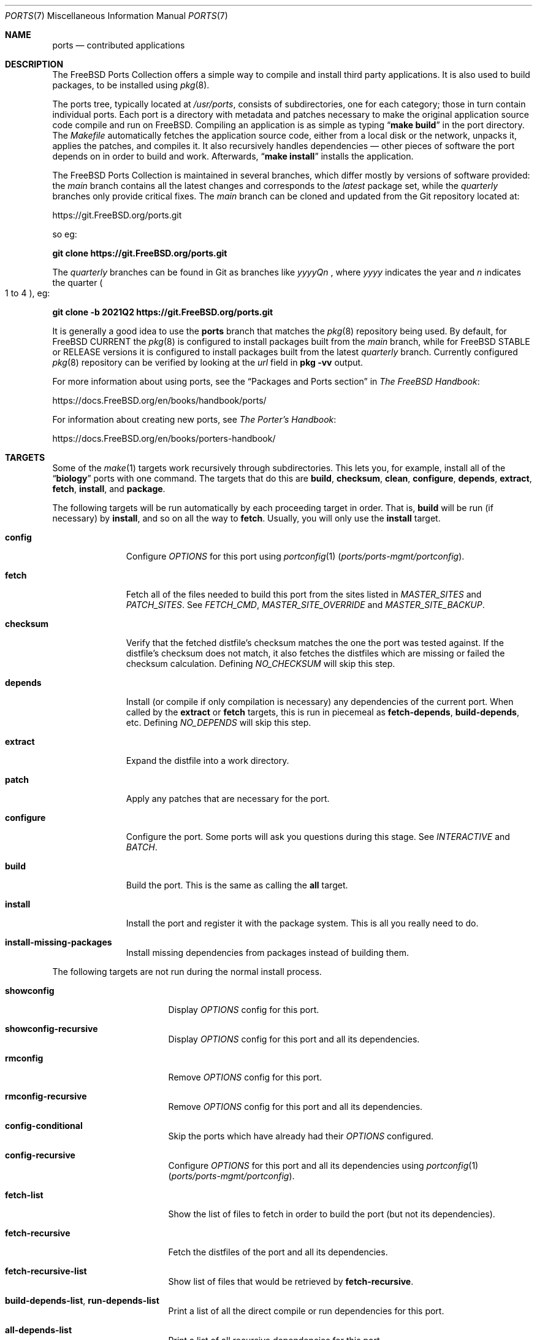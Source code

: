 .\"
.\" SPDX-License-Identifier: BSD-2-Clause
.\"
.\" Copyright (c) 1997 David E. O'Brien
.\"
.\" All rights reserved.
.\"
.\" Redistribution and use in source and binary forms, with or without
.\" modification, are permitted provided that the following conditions
.\" are met:
.\" 1. Redistributions of source code must retain the above copyright
.\"    notice, this list of conditions and the following disclaimer.
.\" 2. Redistributions in binary form must reproduce the above copyright
.\"    notice, this list of conditions and the following disclaimer in the
.\"    documentation and/or other materials provided with the distribution.
.\"
.\" THIS SOFTWARE IS PROVIDED BY THE DEVELOPERS ``AS IS'' AND ANY EXPRESS OR
.\" IMPLIED WARRANTIES, INCLUDING, BUT NOT LIMITED TO, THE IMPLIED WARRANTIES
.\" OF MERCHANTABILITY AND FITNESS FOR A PARTICULAR PURPOSE ARE DISCLAIMED.
.\" IN NO EVENT SHALL THE DEVELOPERS BE LIABLE FOR ANY DIRECT, INDIRECT,
.\" INCIDENTAL, SPECIAL, EXEMPLARY, OR CONSEQUENTIAL DAMAGES (INCLUDING, BUT
.\" NOT LIMITED TO, PROCUREMENT OF SUBSTITUTE GOODS OR SERVICES; LOSS OF USE,
.\" DATA, OR PROFITS; OR BUSINESS INTERRUPTION) HOWEVER CAUSED AND ON ANY
.\" THEORY OF LIABILITY, WHETHER IN CONTRACT, STRICT LIABILITY, OR TORT
.\" (INCLUDING NEGLIGENCE OR OTHERWISE) ARISING IN ANY WAY OUT OF THE USE OF
.\" THIS SOFTWARE, EVEN IF ADVISED OF THE POSSIBILITY OF SUCH DAMAGE.
.\"
.Dd September 10, 2025
.Dt PORTS 7
.Os
.Sh NAME
.Nm ports
.Nd contributed applications
.Sh DESCRIPTION
The
.Fx
Ports Collection
offers a simple way to compile and install third party applications.
It is also used to build packages, to be installed using
.Xr pkg 8 .
.Pp
The ports tree, typically located at
.Pa /usr/ports ,
consists of subdirectories, one for each category; those in turn contain
individual ports.
Each port is a directory with metadata and patches necessary to make
the original application source code compile and run on
.Fx .
Compiling an application is as simple as typing
.Dq Li "make build"
in the port directory.
The
.Pa Makefile
automatically fetches the
application source code, either from a local disk or the network, unpacks it,
applies the patches, and compiles it.
It also recursively handles dependencies \(em other pieces of software
the port depends on in order to build and work.
Afterwards,
.Dq Li "make install"
installs the application.
.Pp
The
.Fx
Ports Collection is maintained in several branches, which differ mostly
by versions of software provided: the
.Em main
branch contains all the latest changes and corresponds to the
.Em latest
package set, while the
.Em quarterly
branches only provide critical fixes.
The
.Em main
branch can be cloned and updated from the Git repository located at:
.Pp
.Lk https://git.FreeBSD.org/ports.git
.Pp
so eg:
.Pp
.Cm git clone https://git.FreeBSD.org/ports.git
.Pp
The
.Em quarterly
branches can be found in Git as branches like
.Pa yyyyQn
, where
.Em yyyy
indicates the year and
.Em n
indicates the quarter
.Po 1 to 4
.Pc , eg:
.Pp
.Cm git clone -b 2021Q2 https://git.FreeBSD.org/ports.git
.Pp
It is generally a good idea to use the
.Nm
branch that matches the
.Xr pkg 8
repository being used.
By default, for
.Fx CURRENT
the
.Xr pkg 8
is configured to install packages built from the
.Em main
branch, while for
.Fx STABLE
or RELEASE versions it is configured to install packages built from
the latest
.Em quarterly
branch.
Currently configured
.Xr pkg 8
repository can be verified by looking at the
.Em url
field in
.Cm pkg -vv
output.
.Pp
For more information about using ports, see the
.Dq "Packages and Ports" section
in
.Sm off
.%B "The FreeBSD Handbook"
.No \&:
.Sm on
.Pp
.Lk https://docs.FreeBSD.org/en/books/handbook/ports/
.Pp
For information about creating new ports, see
.Sm off
.%B "The Porter's Handbook"
.No \&:
.Sm on
.Pp
.Lk https://docs.FreeBSD.org/en/books/porters-handbook/
.Sh TARGETS
Some of the
.Xr make 1
targets work recursively through subdirectories.
This lets you, for example, install all of the
.Dq Li biology
ports with one command.
The targets that do this are
.Cm build , checksum , clean , configure ,
.Cm depends , extract , fetch , install ,
and
.Cm package .
.Pp
The following targets will be run automatically by each proceeding
target in order.
That is,
.Cm build
will be run (if necessary) by
.Cm install ,
and so on all the way to
.Cm fetch .
Usually, you will only use the
.Cm install
target.
.Bl -tag -width ".Cm configure"
.It Cm config
Configure
.Va OPTIONS
for this port using
.Xr portconfig 1 Pq Pa ports/ports-mgmt/portconfig .
.It Cm fetch
Fetch all of the files needed to build this port from the sites
listed in
.Va MASTER_SITES
and
.Va PATCH_SITES .
See
.Va FETCH_CMD , MASTER_SITE_OVERRIDE
and
.Va MASTER_SITE_BACKUP .
.It Cm checksum
Verify that the fetched distfile's checksum matches the one the port was
tested against.
If the distfile's checksum does not match, it also fetches the distfiles
which are missing or failed the checksum calculation.
Defining
.Va NO_CHECKSUM
will skip this step.
.It Cm depends
Install
(or compile if only compilation is necessary)
any dependencies of the current port.
When called by the
.Cm extract
or
.Cm fetch
targets, this is run in piecemeal as
.Cm fetch-depends , build-depends ,
etc.
Defining
.Va NO_DEPENDS
will skip this step.
.It Cm extract
Expand the distfile into a work directory.
.It Cm patch
Apply any patches that are necessary for the port.
.It Cm configure
Configure the port.
Some ports will ask you questions during this stage.
See
.Va INTERACTIVE
and
.Va BATCH .
.It Cm build
Build the port.
This is the same as calling the
.Cm all
target.
.It Cm install
Install the port and register it with the package system.
This is all you really need to do.
.It Cm install-missing-packages
Install missing dependencies from packages instead of building them.
.El
.Pp
The following targets are not run during the normal install process.
.Bl -tag -width ".Cm fetch-recursive"
.It Cm showconfig
Display
.Va OPTIONS
config for this port.
.It Cm showconfig-recursive
Display
.Va OPTIONS
config for this port and all its dependencies.
.It Cm rmconfig
Remove
.Va OPTIONS
config for this port.
.It Cm rmconfig-recursive
Remove
.Va OPTIONS
config for this port and all its dependencies.
.It Cm config-conditional
Skip the ports which have already had their
.Va OPTIONS
configured.
.It Cm config-recursive
Configure
.Va OPTIONS
for this port and all its dependencies using
.Xr portconfig 1 Pq Pa ports/ports-mgmt/portconfig .
.It Cm fetch-list
Show the list of files to fetch in order to build the port (but not its
dependencies).
.It Cm fetch-recursive
Fetch the distfiles of the port and all its dependencies.
.It Cm fetch-recursive-list
Show list of files that would be retrieved by
.Cm fetch-recursive .
.It Cm build-depends-list , run-depends-list
Print a list of all the direct compile or run dependencies for this port.
.It Cm all-depends-list
Print a list of all recursive dependencies for this port.
.It Cm pretty-print-build-depends-list , pretty-print-run-depends-list
Print a list of all the recursive compile or run dependencies for this port by
port name and version.
.It Cm missing
Print a list of missing dependencies to be installed for the port.
.It Cm clean
Remove the expanded source code.
This recurses to dependencies unless
.Va NOCLEANDEPENDS
is defined.
.It Cm distclean
Remove the port's distfiles and perform the
.Cm clean
target.
The
.Cm clean
portion recurses to dependencies unless
.Va NOCLEANDEPENDS
is defined, but the
.Cm distclean
portion never recurses
(this is perhaps a bug).
.It Cm reinstall
Use this to restore a port after using
.Xr pkg-delete 8
when you should have used
.Cm deinstall .
.It Cm deinstall
Remove an installed port from the system, similar to
.Xr pkg-delete 8 .
.It Cm deinstall-all
Remove all installed ports with the same
.Va PKGORIGIN
from the system.
.It Cm package
Make a binary package for the port.
The port will be installed if it has not already been.
The package is a
.Pa .pkg
file that you can use to
install the port on other machines with
.Xr pkg-add 8 .
If the directory specified by
.Va PACKAGES
does not exist, the package will be put in
.Pa /usr/ports/category/port/work/pkg .
See
.Va PKGREPOSITORY
and
.Va PKGFILE
for more information.
.It Cm package-recursive
Like
.Cm package ,
but makes a package for each depending port as well.
.It Cm package-name
Prints the name with version of the port.
.It Cm readmes
Create a port's
.Pa README.html .
This can be used from
.Pa /usr/ports
to create a browsable web of all ports on your system!
.It Cm search
Search the
.Pa INDEX
file for the pattern specified by the
.Va key
(searches the port name, comment, and dependencies),
.Va name
(searches the port name only),
.Va path
(searches the port path),
.Va info
(searches the port info),
.Va maint
(searches the port maintainer),
.Va cat
(searches the port category),
.Va bdeps
(searches the port build-time dependency),
.Va rdeps
(searches the port run-time dependency),
.Va www
(searches the port web site)
.Xr make 1
variables, and their exclusion counterparts:
.Va xname , xkey
etc.
For example, one would type:
.Pp
.Dl "cd /usr/ports && make search name=query"
.Pp
to find all ports whose
name matches
.Dq Li query .
Results include the matching ports' path, comment, maintainer,
build dependencies, and run dependencies.
.Bd -literal -offset indent
cd /usr/ports && make search name=pear- \e
    xbdeps=apache
.Ed
.Pp
To find all ports whose
names contain
.Dq Li pear-
and which do not have apache
listed in build-time dependencies.
.Bd -literal -offset indent
cd /usr/ports && make search name=pear- \e
    xname='ht(tp|ml)'
.Ed
.Pp
To find all ports whose names contain
.Dq Li pear- ,
but not
.Dq Li html
or
.Dq Li http .
.Bd -literal -offset indent
make search key=apache display=name,path,info keylim=1
.Ed
.Pp
To find ports that contain
.Dq Li apache
in either of the name, path, info
fields, ignore the rest of the record.
.Pp
By default the search is not case-sensitive.
In order to make it case-sensitive you can use the
.Va icase
variable:
.Bd -literal -offset indent
make search name=p5-R icase=0
.Ed
.It Cm quicksearch
Reduced
.Cm search
output.
Only display name, path and info.
.It Cm describe
Generate a one-line description of each port for use in the
.Pa INDEX
file.
.It Cm maintainer
Display the port maintainer's email address.
.It Cm index
Create
.Pa /usr/ports/INDEX ,
which is used by the
.Cm pretty-print-*
and
.Cm search
targets.
Running the
.Cm index
target will ensure your
.Pa INDEX
file is up to date with your ports tree.
.It Cm fetchindex
Fetch the
.Pa INDEX
file from the
.Fx
cluster.
.El
.Sh ENVIRONMENT
You can change all of these.
.Bl -tag -width ".Va MASTER_SITES"
.It Va PORTSDIR
Location of the ports tree.
This is
.Pa /usr/ports
by default.
.It Va WRKDIRPREFIX
Where to create any temporary files.
Useful if
.Va PORTSDIR
is read-only (perhaps mounted from a CD-ROM).
.It Va DISTDIR
Where to find/put distfiles, normally
.Pa distfiles/
in
.Va PORTSDIR .
.It Va SU_CMD
Command used to elevate privilege to configure and install a port.
The unprivileged user must have write access to
.Va WRKDIRPREFIX
and
.Va DISTDIR .
The default is
.Ql /usr/bin/su root -c .
Many users set it to
.Ql /usr/local/bin/sudo -E sh -c
for convenience.
.It Va PACKAGES
Used only for the
.Cm package
target; the base directory for the packages tree, normally
.Pa packages/
in
.Va PORTSDIR .
If this directory exists, the package tree will be (partially) constructed.
This directory does not have to exist; if it does not, packages will be
placed into the current directory, or you can define one of
.Bl -tag -width ".Va PKGREPOSITORY"
.It Va PKGREPOSITORY
Directory to put the package in.
.It Va PKGFILE
The full path to the package.
.El
.It Va LOCALBASE
Where existing things are installed and where to search for files when
resolving dependencies (usually
.Pa /usr/local ) .
.It Va PREFIX
Where to install this port (usually set to the same as
.Va LOCALBASE ) .
.It Va MASTER_SITES
Primary sites for distribution files if not found locally.
.It Va PATCH_SITES
Primary locations for distribution patch files if not found
locally.
.It Va MASTER_SITE_FREEBSD
If set, go to the master
.Fx
site for all files.
.It Va MASTER_SITE_OVERRIDE
Try going to these sites for all files and patches, first.
.It Va MASTER_SITE_BACKUP
Try going to these sites for all files and patches, last.
.It Va RANDOMIZE_MASTER_SITES
Try the download locations in a random order.
.It Va MASTER_SORT
Sort the download locations according to user supplied pattern.
Example:
.Dl .dk .sunet.se .se dk.php.net .no .de heanet.dl.sourceforge.net
.It Va MASTER_SITE_INDEX
Where to get
.Pa INDEX
source built on
.Fx
cluster (for
.Cm fetchindex
target).
Defaults to
.Pa https://download.FreeBSD.org/ports/index/ .
.It Va FETCHINDEX
Command to get
.Pa INDEX
(for
.Cm fetchindex
target).
Defaults to
.Dq Li "fetch -am" .
.It Va NOCLEANDEPENDS
If defined, do not let
.Cm clean
recurse to dependencies.
.It Va FETCH_CMD
Command to use to fetch files.
Normally
.Xr fetch 1 .
.It Va FORCE_PKG_REGISTER
If set, overwrite any existing package registration on the system.
.It Va INTERACTIVE
If defined, only operate on a port if it requires interaction.
.It Va BATCH
If defined, only operate on a port if it can be installed 100% automatically.
.It Va DISABLE_VULNERABILITIES
If defined, disable check for security vulnerabilities using
.Xr pkg-audit 8
when installing new ports.
.It Va NO_IGNORE
If defined, allow installation of ports marked as
.Aq Va FORBIDDEN .
The default behavior of the Ports framework is to abort when the
installation of a forbidden port is attempted.
Of course, these ports may not work as expected, but if you really know
what you are doing and are sure about installing a forbidden port, then
.Va NO_IGNORE
lets you do it.
.It Va NO_CHECKSUM
If defined, skip verifying the port's checksum.
.It Va TRYBROKEN
If defined, attempt to build a port even if it is marked as
.Aq Va BROKEN .
.It Va PORT_DBDIR
Directory where the results of configuring
.Va OPTIONS
are stored.
Defaults to
.Pa /var/db/ports .
Each port where
.Va OPTIONS
have been configured will have a uniquely named sub-directory, containing a
single file
.Pa options .
.El
.Sh MAKE VARIABLES
The following list provides a name and short description for many of the
variables that are used when building ports.
More information on these and other related variables may be found in
.Pa ${PORTSDIR}/Mk/*
and the
.Fx
Porter's Handbook.
.Bl -tag -width "WITH_CCACHE_BUILD"
.It Va WITH_DEBUG
.Pq Vt bool
If set, debugging symbols are installed for ports binaries.
.It Va WITH_DEBUG_PORTS
A list of origins for which to set
.Va WITH_DEBUG .
.It Va DEBUG_FLAGS
.Pq Default: Ql -g
Additional
.Va CFLAGS
to set when
.Va WITH_DEBUG
is set.
.It Va WITH_CCACHE_BUILD
.Pq Vt bool
If set, enables the use of
.Xr ccache 1
for building ports.
.It Va CCACHE_DIR
Which directory to use for the
.Xr ccache 1
data.
.El
.Sh FILES
.Bl -tag -width ".Pa /usr/ports/Mk/bsd.port.mk" -compact
.It Pa /usr/ports
The default ports directory.
.It Pa /usr/ports/Mk/bsd.port.mk
The big Kahuna.
.El
.Sh EXAMPLES
.Bl -tag -width 0n
.It Sy Example 1\&: No Building and Installing a Port
.Pp
The following command builds and installs Emacs.
.Bd -literal -offset 2n
.Li # Ic cd /usr/ports/editors/emacs
.Li # Ic make install
.Ed
.It Sy Example 2\&: No Installing Dependencies with Xr pkg 8
.Pp
The following example shows how to build and install a port without having to
build its dependencies.
Instead, the dependencies are downloaded via
.Xr pkg 8 .
.Bd -literal -offset 2n
.Li # Ic make install-missing-packages
.Li # Ic make install
.Ed
.Pp
It is especially useful, when the dependencies are costly
in time and resources to build
.Pq like Pa lang/rust .
The drawback is that
.Xr pkg 8
offers only packages built with the default set of
.Va OPTIONS .
.It Sy Example 3\&: No Building a Non-Default Flavor of a Port
.Pp
The following command builds a non-default flavor of a port.
(In this case
.Pa devel/py-pip
is going to be built with Python 3.7 support.)
.Bd -literal -offset 2n
.Li # Ic cd /usr/ports/devel/py-pip
.Li # Ic env FLAVOR=py37 make build
.Ed
.It Sy Example 4\&: No Setting Ports Options via Xr make.conf 5
.Pp
The following lines present various ways of configuring ports options via
.Xr make.conf 5
(as an alternative to, e.g., running
.Dq Li make config ) :
.Bd -literal -offset 2n
# Enable NLS for all ports unless configured otherwise
# using the options dialog.
OPTIONS_SET=		NLS
# Disable DOCS for all ports overriding the options set
# via the options dialog.
OPTIONS_UNSET_FORCE=	DOCS
# Disable DOCS and EXAMPLES for the shells/zsh port.
shells_zsh_UNSET=	DOCS EXAMPLES
.Ed
.Pp
These and other options-related variables are documented in
.Pa /usr/ports/Mk/bsd.options.mk .
.It Sy Example 5\&: No Setting Xr make 1 Variables for Specific Ports via Xr make.conf 5
.Pp
The following example shows how to set arbitrary
.Xr make 1
variables only specific ports:
.Bd -literal -offset 2n
# Set DISABLE_MAKE_JOBS for the lang/rust port:
\&.if ${.CURDIR:M*/lang/rust}
DISABLE_MAKE_JOBS=	yes
TRYBROKEN=		yes
\&.endif
.Ed
.It Sy Example 6\&: No Debugging Ports
By default ports are built and packaged without debugging support (e.g.,
debugging symbols are stripped from binaries, optimization flags are used for
compiling, verbose logging is disabled).
Whether ports are built with debugging symbols can be controlled by the
settings in
.Xr make.conf 5 ,
e.g.,
.Bd -literal -offset 2n
# Enable debugging for all ports.
WITH_DEBUG=		yes
# Enable debugging for selected ports.
WITH_DEBUG_PORTS=	mail/dovecot security/krb5
.Ed
.Pp
It is also possible to use the debug variables on the command line:
.Bd -literal -offset 2n
.Li # Ic make WITH_DEBUG DEBUG_FLAGS="-g -O0" build
.Ed
.Pp
See the
.Sx MAKE VARIABLES
section to learn more about the debug variables.
.Pp
To understand the details of what happens when the debug variables are set it
is best to consult the files located at
.Pa ${PORTSDIR}/Mk/*
.Po Pa bsd.port.mk
in particular
.Pc .
.Pp
If debugging is enabled for a specific port, the ports framework will:
.Bl -bullet
.It
Add
.Va DEBUG_FLAGS
(defaults to
.Ql -g )
to
.Va CFLAGS .
.It
Try to prevent the binaries from being stripped (including checking the install
target to replace
.Ql install-strip
with
.Ql install ) .
Whether a binary has been stripped can be checked with
.Xr file 1 .
.It
Try to enable other debugging features like debug build type or verbose logging.
However, this is port-specific and the ports framework might not be aware of
each supported debugging feature a given piece of software has to offer).
.El
.El
.Sh SEE ALSO
.Xr make 1 ,
.Xr make.conf 5 ,
.Xr development 7 ,
.Xr pkg 7
.Pp
Additional developer documentation:
.Bl -dash -width "" -offset indent
.It
.Xr portlint 1
.It
.Pa /usr/ports/Mk/bsd.port.mk
.El
.Pp
Additional user documentation:
.Bl -dash -width "" -offset indent
.It
.Xr pkg 8
.It
.Lk "https://ports.FreeBSD.org" "Searchable index of all ports"
.El
.Sh HISTORY
The Ports Collection
appeared in
.Fx 1.0 .
It has since spread to
.Nx ,
.Ox ,
and macOS.
.Sh AUTHORS
.An -nosplit
This manual page was originated by
.An David O'Brien .
.Sh BUGS
Ports documentation is split over four places \(em
.Pa /usr/ports/Mk/bsd.port.mk ,
.%B "The Porter's Handbook" ,
the
.Dq "Packages and Ports"
chapter of
.%B "The FreeBSD Handbook" ,
and
this manual page.
